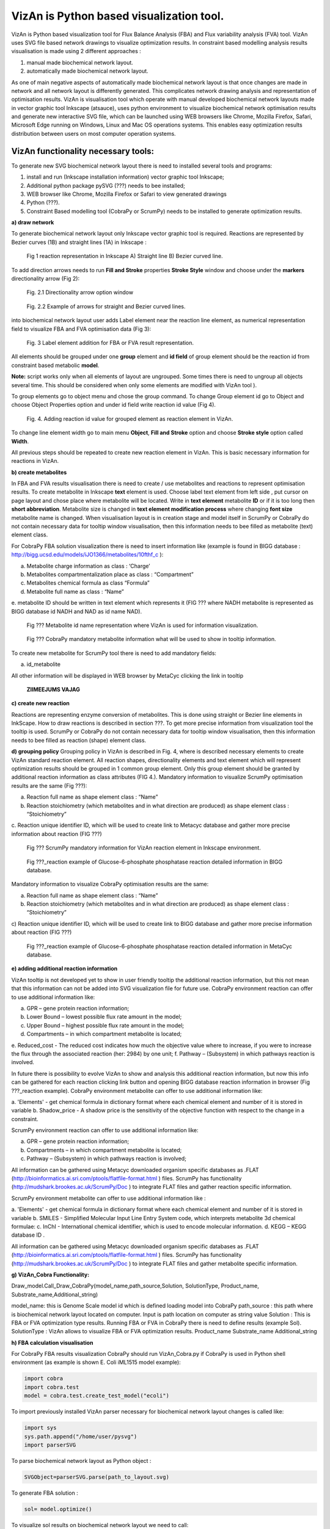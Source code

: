 VizAn is Python based visualization tool.
=========================================

VizAn is Python based visualization tool for Flux Balance Analysis (FBA) and
Flux variability analysis (FVA) tool. VizAn uses SVG file based network drawings
to visualize optimization results.  In constraint based modelling analysis
results visualisation is made using 2 different approaches :

1. manual made biochemical network layout.
2. automatically made biochemical network layout.

As one of main negative aspects of automatically made biochemical network layout
is that once changes are made in network and all network layout is differently
generated. This complicates network drawing analysis and representation of optimisation results.
VizAn is visualisation tool which operate with manual developed biochemical
network layouts made in vector graphic tool Inkscape (atsauce), uses python
environment to visualize biochemical network optimisation results and generate
new interactive SVG file, which can be launched using WEB browsers like
Chrome, Mozilla Firefox, Safari, Microsoft Edge running on Windows, Linux
and Mac OS operations systems.
This enables easy optimization results distribution between users on most computer operation systems.

**VizAn functionality necessary tools:**
----------------------------------------

To generate new SVG biochemical network layout there is need to installed several tools and programs:

1. install and run (Inkscape installation information) vector graphic tool Inkscape;
2. Additional python package pySVG (???) needs to bee installed;
3. WEB browser like Chrome, Mozilla Firefox or Safari to view generated drawings
4. Python (???).
5. Constraint Based modelling tool (CobraPy or ScrumPy) needs to be installed to generate optimization results.

**a) draw network**

To generate biochemical network layout only Inkscape vector graphic tool is required.
Reactions are represented by Bezier curves (1B) and straight  lines (1A) in Inkscape :

.. figure:: img/figure1.png
    :scale: 50%
    :alt: Fig. 1.

    Fig 1 reaction representation in Inkscape A) Straight line B) Bezier curved line.


To add direction arrows needs to run **Fill and Stroke** properties **Stroke Style** window and choose under
the **markers** directionality arrow (Fig 2):

.. figure:: img/figure2-1.png
    :scale: 50%
    :alt: Fig. 2.1.

    Fig. 2.1 Directionality arrow option window

.. figure:: img/figure2-2.png
    :scale: 50%
    :alt: Fig. 2.2.

    Fig. 2.2 Example of arrows for straight and Bezier curved lines.


into biochemical network layout user adds Label element near the reaction line element, as  numerical representation
field to visualize FBA and FVA optimisation data (Fig 3):

.. figure:: img/figure3.png
    :scale: 50%
    :alt: Fig. 3.

    Fig. 3 Label element addition for FBA or FVA result representation.

All elements should be grouped under one **group** element and **id field** of group element should be the reaction id
from constraint based metabolic **model**.

**Note:**
script works only when all elements of layout are ungrouped. Some times there is need to ungroup all objects several time.
This should be considered when only some elements are modified with VizAn tool ).

To group elements go to object menu and chose the group command. To change Group element id go to Object and choose
Object Properties option and under id field write reaction id value (Fig 4).

.. figure:: img/figure4.png
    :scale: 50%
    :alt: Fig. 4.

    Fig. 4. Adding reaction id value for grouped element as reaction element in VizAn.

To change line element width go to main menu **Object**, **Fill and Stroke** option and choose **Stroke style** option
called **Width**.

All previous steps should be repeated to create new reaction element in VizAn. This is basic necessary information for
reactions in VizAn.

**b) create metabolites**

In FBA and FVA results visualisation there is need to create / use metabolites
and reactions to represent optimisation results. To create metabolite in
Inkscape **text** element is used. Choose label text element from left side |text_symbol|,
put cursor on page layout and chose place where metabolite will be located.
Write in **text element**  metabolite **ID** or if it is too long then **short abbreviation**.
Metabolite size is changed in **text element modification process** where changing
**font size** metabolite name is changed. When visualisation layout is in creation
stage and model itself in ScrumPy or CobraPy do not contain necessary data for
tooltip window visualisation, then this information needs to bee filled as
metabolite (text) element class.

For CobraPy FBA solution visualization there is need to insert information
like (example is found in BIGG database :
http://bigg.ucsd.edu/models/iJO1366/metabolites/10fthf_c ):

.. |text_symbol| image:: img/text_symbol.png
   :align: middle
   :width: 12


a. Metabolite charge information as class : ‘Charge’
b. Metabolites compartmentalization place as class : “Compartment”
c. Metabolites chemical formula  as class “Formula”
d. Metabolite full name as class : “Name”
e. metabolite ID should be written in text element which represents it (FIG ??? where NADH metabolite is represented
as BIGG database id NADH and NAD as id name NAD).

.. figure:: img/figure5.png
    :scale: 50%
    :alt: Fig. 5.

    Fig ??? Metabolite id name representation  where VizAn is used for information visualization.

.. figure:: img/figure6.png
    :scale: 50%
    :alt: Fig. 6.

    Fig ??? CobraPy mandatory metabolite information what will be used to show in tooltip information.

To create new metabolite for ScrumPy tool there is need to add mandatory fields:

a. id_metabolite

All other information will be displayed in WEB browser by MetaCyc clicking the link in tooltip

.. figure:: img/figure6.1.png
    :scale: 50%
    :alt: Fig.

    **ZIIMEEJUMS VAJAG**

**c) create new reaction**

Reactions are representing enzyme conversion of metabolites. This is done using straight
or Bezier line elements in InkScape. How to draw reactions is described in section ???.
To get more precise information from visualization tool the tooltip is used.
ScrumPy or CobraPy do not contain necessary data for tooltip window visualisation,
then this information needs to bee filled as reaction (shape) element class.

**d) grouping policy**
Grouping policy in VizAn is described in Fig. 4, where is described necessary elements to create VizAn standard
reaction element. All reaction shapes, directionality elements and text element which will represent optimization
results should be grouped in 1 common group element. Only this group element should be granted by additional reaction
information as class attributes (FIG 4.).
Mandatory information to visualize  ScrumPy optimisation results are the same (Fig ???):

a. Reaction full name as shape element class : “Name”
b. Reaction stoichiometry (which metabolites and in what direction are produced) as shape element class : “Stoichiometry”
c. Reaction unique identifier ID, which will be used to create link to Metacyc database and gather more precise
information about reaction (FIG ???)

.. figure:: img/figure7.png
    :scale: 50%
    :alt: Fig. 7

    Fig ??? ScrumPy mandatory information for VizAn reaction element in Inkscape environment.

.. figure:: img/figure8.png
    :scale: 50%
    :alt: Fig. 8

    Fig ???_reaction example of Glucose-6-phosphate phosphatase reaction detailed information in BIGG database.

Mandatory information to visualize  CobraPy optimisation results are the same:

a) Reaction full name as shape element class : “Name”
b) Reaction stoichiometry (which metabolites and in what direction are produced) as shape element class : “Stoichiometry”
c) Reaction unique identifier ID, which will be used to create link to BIGG database and gather more precise information
about reaction (FIG ???)

.. figure:: img/figure9.png
    :scale: 50%
    :alt: Fig. 9

    Fig ???_reaction example of Glucose-6-phosphate phosphatase reaction detailed information in MetaCyc database.


**e) adding additional reaction information**

VizAn tooltip is not developed yet to show in user friendly tooltip the additional reaction information, but this not
mean that this information can not be added into SVG visualization file for future use. CobraPy environment reaction
can offer to use additional information like:

a. GPR – gene protein reaction information;
b. Lower Bound – lowest possible flux rate amount in the model;
c. Upper Bound – highest possible flux rate amount in the model;
d. Compartments – in which compartment metabolite is located;
e. Reduced_cost - The reduced cost indicates how much the objective value where to increase, if you were to increase
the flux through the associated reaction (her: 2984) by one unit;
f. Pathway – (Subsystem) in which pathways reaction is involved.

In future there is possibility to evolve VizAn to show and analysis this additional reaction information, but now this
info can be gathered for each reaction clicking link button and opening BIGG database reaction information in browser
(Fig ???_reaction example).
CobraPy environment metabolite can offer to use additional information like:

a. 'Elements' -  get chemical formula in dictionary format where each chemical element and number of it is stored in
variable
b.  Shadow_price - A shadow price is the sensitivity of the objective function with respect to the change in a constraint.

ScrumPy environment reaction can offer to use additional information like:

a. GPR – gene protein reaction information;
b. Compartments – in which compartment metabolite is located;
c. Pathway – (Subsystem) in which pathways reaction is involved;

All information can be gathered using Metacyc downloaded organism specific databases as .FLAT
(http://bioinformatics.ai.sri.com/ptools/flatfile-format.html ) files. ScrumPy has
functionality (http://mudshark.brookes.ac.uk/ScrumPy/Doc ) to integrate FLAT files and
gather reaction specific information.

ScrumPy environment metabolite can offer to use additional information like :

a. 'Elements' -  get chemical formula in dictionary format where each chemical element and number of it is stored in
variable
b. SMILES - Simplified Molecular Input Line Entry System code, which interprets metabolite 3d chemical formulae:
c. InChI -  International chemical identifier,  which is used to encode molecular information.
d. KEGG – KEGG database ID .

All information can be gathered using Metacyc downloaded organism specific databases as .FLAT
(http://bioinformatics.ai.sri.com/ptools/flatfile-format.html ) files. ScrumPy has
functionality (http://mudshark.brookes.ac.uk/ScrumPy/Doc ) to integrate FLAT files and
gather  metabolite specific information.

**g) VizAn_Cobra Functionality:**

Draw_model.Call_Draw_CobraPy(model_name,path_source,Solution, SolutionType, Product_name, Substrate_name,Additional_string)

model_name: this is Genome Scale model id which is defined loading model into CobraPy
path_source : this path where is biochemical network layout located on computer. Input is path location on computer as
string value
Solution : This is FBA or FVA optimization type results. Running FBA or FVA in CobraPy there is need to define results
(example Sol).
SolutionType : VizAn allows to visualize FBA or FVA optimization results.
Product_name
Substrate_name
Additional_string

**h) FBA calculation visualisation**

For CobraPy FBA results visualization  CobraPy should run VizAn_Cobra.py if CobraPy is used in Python shell environment
(as example is shown E. Coli iML1515 model example):

.. code-block:: python

    import cobra
    import cobra.test
    model = cobra.test.create_test_model("ecoli")

To import previously installed VizAn parser necessary for biochemical network layout changes is called like:

.. code-block:: python

    import sys
    sys.path.append("/home/user/pysvg")
    import parserSVG

To parse biochemical network layout as Python object :

.. code-block:: python

    SVGObject=parserSVG.parse(path_to_layout.svg)

To generate FBA solution :

.. code-block:: python

    sol= model.optimize()

To visualize sol results on biochemical network layout we need to call:

.. code-block:: python

    import Draw_model
    Draw_model.Call_Draw_CobraPy(model,’/home/user/E_coli/visualization/E_Coli_core_svg’,sol, ‘FBA’, ‘Ethanol’, ‘Glucose’,’add everything what You want’)

And at the end new SVG file will be generated with interactive tooltip and link to according BIGG database entry.

---

To run VizAn in or if using Jupyter Notebooks run VizAn_Cobra_Jupyter.ipynb file.

FBA calculation visualization

**CobraPy  functionality:**
----------------------------------------

a. Generate from Escher SVG map
b. Run FBA un Escher SVG maps
c. Run FVA on Escher SVG maps

3) Tooltip information explanation
4) VizAn general functionality
5) install VizAn on Python. (!!!)